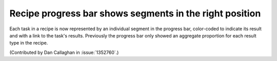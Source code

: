 Recipe progress bar shows segments in the right position
========================================================

Each task in a recipe is now represented by an individual segment in the 
progress bar, color-coded to indicate its result and with a link to the task's 
results. Previously the progress bar only showed an aggregate proportion for 
each result type in the recipe.

(Contributed by Dan Callaghan in :issue:`1352760`.)
